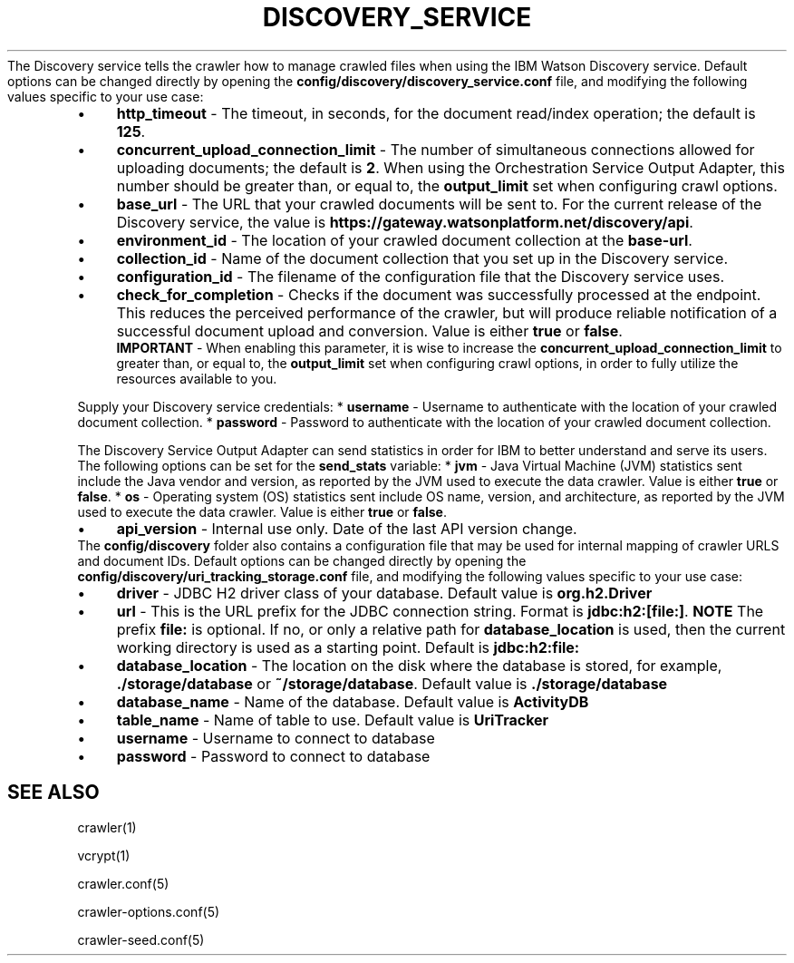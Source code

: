 .\" generated with Ronn/v0.7.3
.\" http://github.com/rtomayko/ronn/tree/0.7.3
.
.TH "DISCOVERY_SERVICE" "5" "March 2017" "IBM " "IBM Data Crawler Manual"
The Discovery service tells the crawler how to manage crawled files when using the IBM Watson Discovery service\. Default options can be changed directly by opening the \fBconfig/discovery/discovery_service\.conf\fR file, and modifying the following values specific to your use case:
.
.IP "\(bu" 4
\fBhttp_timeout\fR \- The timeout, in seconds, for the document read/index operation; the default is \fB125\fR\.
.
.IP "\(bu" 4
\fBconcurrent_upload_connection_limit\fR \- The number of simultaneous connections allowed for uploading documents; the default is \fB2\fR\. When using the Orchestration Service Output Adapter, this number should be greater than, or equal to, the \fBoutput_limit\fR set when configuring crawl options\.
.
.IP "\(bu" 4
\fBbase_url\fR \- The URL that your crawled documents will be sent to\. For the current release of the Discovery service, the value is \fBhttps://gateway\.watsonplatform\.net/discovery/api\fR\.
.
.IP "\(bu" 4
\fBenvironment_id\fR \- The location of your crawled document collection at the \fBbase\-url\fR\.
.
.IP "\(bu" 4
\fBcollection_id\fR \- Name of the document collection that you set up in the Discovery service\.
.
.IP "\(bu" 4
\fBconfiguration_id\fR \- The filename of the configuration file that the Discovery service uses\.
.
.IP "\(bu" 4
\fBcheck_for_completion\fR \- Checks if the document was successfully processed at the endpoint\. This reduces the perceived performance of the crawler, but will produce reliable notification of a successful document upload and conversion\. Value is either \fBtrue\fR or \fBfalse\fR\.
.
.br
\fBIMPORTANT\fR \- When enabling this parameter, it is wise to increase the \fBconcurrent_upload_connection_limit\fR to greater than, or equal to, the \fBoutput_limit\fR set when configuring crawl options, in order to fully utilize the resources available to you\.
.
.IP "" 0
.
.P
Supply your Discovery service credentials: * \fBusername\fR \- Username to authenticate with the location of your crawled document collection\. * \fBpassword\fR \- Password to authenticate with the location of your crawled document collection\.
.
.P
The Discovery Service Output Adapter can send statistics in order for IBM to better understand and serve its users\. The following options can be set for the \fBsend_stats\fR variable: * \fBjvm\fR \- Java Virtual Machine (JVM) statistics sent include the Java vendor and version, as reported by the JVM used to execute the data crawler\. Value is either \fBtrue\fR or \fBfalse\fR\. * \fBos\fR \- Operating system (OS) statistics sent include OS name, version, and architecture, as reported by the JVM used to execute the data crawler\. Value is either \fBtrue\fR or \fBfalse\fR\.
.
.IP "\(bu" 4
\fBapi_version\fR \- Internal use only\. Date of the last API version change\.
.
.IP "" 0
The \fBconfig/discovery\fR folder also contains a configuration file that may be used for internal mapping of crawler URLS and document IDs\. Default options can be changed directly by opening the \fBconfig/discovery/uri_tracking_storage\.conf\fR file, and modifying the following values specific to your use case:
.
.IP "\(bu" 4
\fBdriver\fR \- JDBC H2 driver class of your database\. Default value is \fBorg\.h2\.Driver\fR
.
.IP "\(bu" 4
\fBurl\fR \- This is the URL prefix for the JDBC connection string\. Format is \fBjdbc:h2:[file:]\fR\. \fBNOTE\fR The prefix \fBfile:\fR is optional\. If no, or only a relative path for \fBdatabase_location\fR is used, then the current working directory is used as a starting point\. Default is \fBjdbc:h2:file:\fR
.
.IP "\(bu" 4
\fBdatabase_location\fR \- The location on the disk where the database is stored, for example, \fB\./storage/database\fR or \fB~/storage/database\fR\. Default value is \fB\./storage/database\fR
.
.IP "\(bu" 4
\fBdatabase_name\fR \- Name of the database\. Default value is \fBActivityDB\fR
.
.IP "\(bu" 4
\fBtable_name\fR \- Name of table to use\. Default value is \fBUriTracker\fR
.
.IP "\(bu" 4
\fBusername\fR \- Username to connect to database
.
.IP "\(bu" 4
\fBpassword\fR \- Password to connect to database
.
.IP "" 0
.
.SH "SEE ALSO"
crawler(1)
.
.P
vcrypt(1)
.
.P
crawler\.conf(5)
.
.P
crawler\-options\.conf(5)
.
.P
crawler\-seed\.conf(5)
